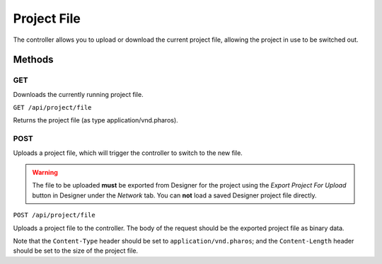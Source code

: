 Project File
############

The controller allows you to upload or download the current project file, allowing the project in use to be switched out.

Methods
*******

GET
===

Downloads the currently running project file.

``GET /api/project/file``

Returns the project file (as type application/vnd.pharos).

POST
====

Uploads a project file, which will trigger the controller to switch to the new file.

.. warning::

   The file to be uploaded **must** be exported from Designer for the project using the *Export Project For Upload* button in Designer under the *Network* tab. You can **not** load a saved Designer project file directly.

``POST /api/project/file``

Uploads a project file to the controller. The body of the request should be the exported project file as binary data.

Note that the ``Content-Type`` header should be set to ``application/vnd.pharos``; and the ``Content-Length`` header should be set to the size of the project file.
